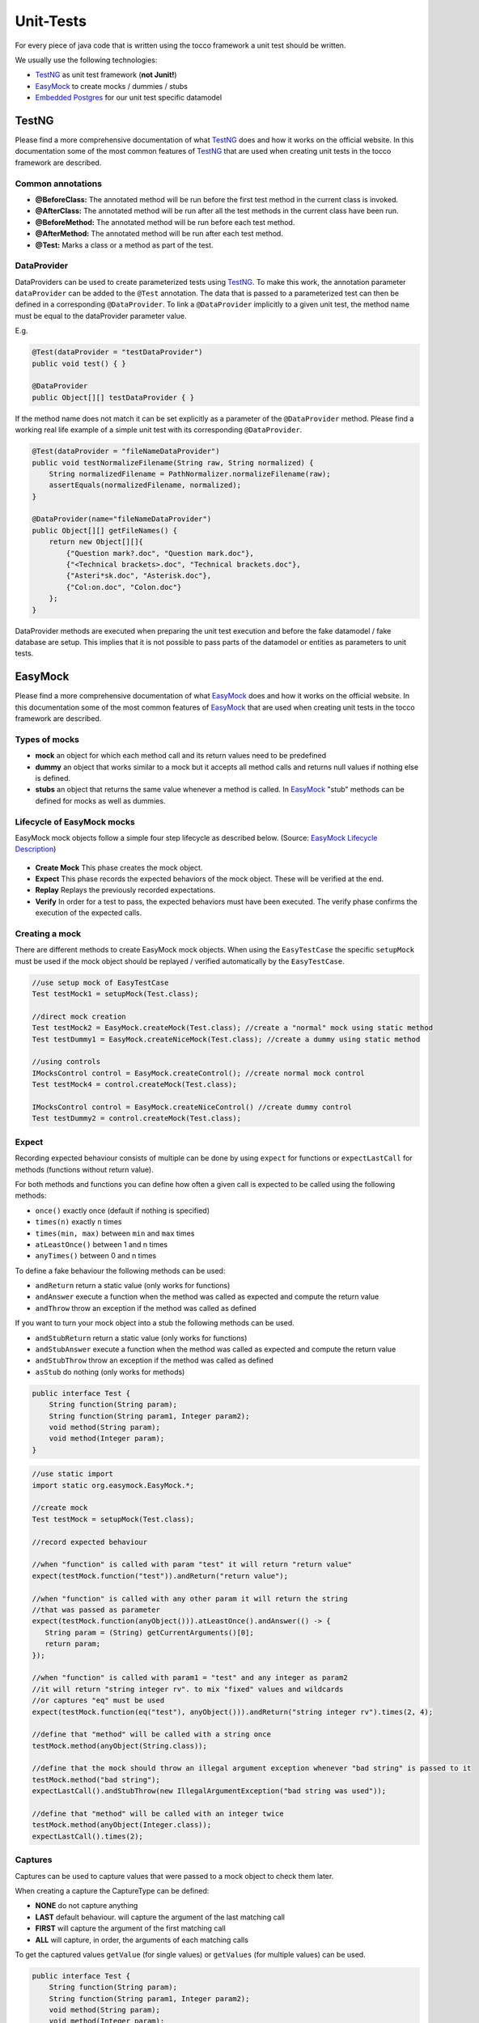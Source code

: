 .. _TestNG: https://testng.org/
.. _EasyMock: https://easymock.org/
.. _`Embedded Postgres`: https://github.com/zonkyio/embedded-postgres
.. _`EasyMock Lifecycle Description`: https://dzone.com/refcardz/junit-and-easymock?chapter=10

Unit-Tests
==========

For every piece of java code that is written using the tocco framework a unit test should be written.

We usually use the following technologies:

* TestNG_ as unit test framework (**not Junit!**)
* EasyMock_ to create mocks / dummies / stubs
* `Embedded Postgres`_ for our unit test specific datamodel

TestNG
------

Please find a more comprehensive documentation of what TestNG_ does and how it works on the official website. In this
documentation some of the most common features of TestNG_ that are used when creating unit tests in the tocco framework
are described.

Common annotations
++++++++++++++++++

* **@BeforeClass:** The annotated method will be run before the first test method in the current class is invoked.
* **@AfterClass:** The annotated method will be run after all the test methods in the current class have been run.
* **@BeforeMethod:** The annotated method will be run before each test method.
* **@AfterMethod:** The annotated method will be run after each test method.
* **@Test:** Marks a class or a method as part of the test.

DataProvider
++++++++++++

DataProviders can be used to create parameterized tests using TestNG_. To make this work, the annotation parameter
``dataProvider`` can be added to the ``@Test`` annotation. The data that is passed to a parameterized test can then
be defined in a corresponding ``@DataProvider``. To link a ``@DataProvider`` implicitly to a given unit test, the
method name must be equal to the dataProvider parameter value.

E.g.

.. code-block:: java

   @Test(dataProvider = "testDataProvider")
   public void test() { }

   @DataProvider
   public Object[][] testDataProvider { }


If the method name does not match it can be set explicitly as a parameter of the ``@DataProvider`` method. Please find
a working real life example of a simple unit test with its corresponding ``@DataProvider``.

.. code-block:: java

   @Test(dataProvider = "fileNameDataProvider")
   public void testNormalizeFilename(String raw, String normalized) {
       String normalizedFilename = PathNormalizer.normalizeFilename(raw);
       assertEquals(normalizedFilename, normalized);
   }

   @DataProvider(name="fileNameDataProvider")
   public Object[][] getFileNames() {
       return new Object[][]{
           {"Question mark?.doc", "Question mark.doc"},
           {"<Technical brackets>.doc", "Technical brackets.doc"},
           {"Asteri*sk.doc", "Asterisk.doc"},
           {"Col:on.doc", "Colon.doc"}
       };
   }

DataProvider methods are executed when preparing the unit test execution and before the fake datamodel / fake database
are setup. This implies that it is not possible to pass parts of the datamodel or entities as parameters to unit tests.

EasyMock
--------

Please find a more comprehensive documentation of what EasyMock_ does and how it works on the official website. In this
documentation some of the most common features of EasyMock_ that are used when creating unit tests in the tocco framework
are described.

Types of mocks
++++++++++++++
* **mock** an object for which each method call and its return values need to be predefined
* **dummy** an object that works similar to a mock but it accepts all method calls and returns null values if nothing else is defined.
* **stubs** an object that returns the same value whenever a method is called. In EasyMock_ "stub" methods can be defined for mocks as well as dummies.

Lifecycle of EasyMock mocks
+++++++++++++++++++++++++++

EasyMock mock objects follow a simple four step lifecycle as described below. (Source: `EasyMock Lifecycle Description`_)

.. figure:: resources/easy_mock_lifecycle.png

* **Create Mock** This phase creates the mock object.
* **Expect** This phase records the expected behaviors of the mock object. These will be verified at the end.
* **Replay** Replays the previously recorded expectations.
* **Verify** In order for a test to pass, the expected behaviors must have been executed. The verify phase confirms the execution of the expected calls.

Creating a mock
+++++++++++++++

There are different methods to create EasyMock mock objects. When using the ``EasyTestCase`` the specific ``setupMock``
must be used if the mock object should be replayed / verified automatically by the ``EasyTestCase``.

.. code-block:: java

   //use setup mock of EasyTestCase
   Test testMock1 = setupMock(Test.class);

   //direct mock creation
   Test testMock2 = EasyMock.createMock(Test.class); //create a "normal" mock using static method
   Test testDummy1 = EasyMock.createNiceMock(Test.class); //create a dummy using static method

   //using controls
   IMocksControl control = EasyMock.createControl(); //create normal mock control
   Test testMock4 = control.createMock(Test.class);

   IMocksControl control = EasyMock.createNiceControl() //create dummy control
   Test testDummy2 = control.createMock(Test.class);


Expect
++++++

Recording expected behaviour consists of multiple can be done by using ``expect`` for functions or ``expectLastCall``
for methods (functions without return value).

For both methods and functions you can define how often a given call is expected to be called using the following
methods:

* ``once()`` exactly once (default if nothing is specified)
* ``times(n)`` exactly ``n`` times
* ``times(min, max)`` between ``min`` and ``max`` times
* ``atLeastOnce()`` between 1 and n times
* ``anyTimes()`` between 0 and n times

To define a fake behaviour the following methods can be used:

* ``andReturn`` return a static value (only works for functions)
* ``andAnswer`` execute a function when the method was called as expected and compute the return value
* ``andThrow`` throw an exception if the method was called as defined

If you want to turn your mock object into a stub the following methods can be used.

* ``andStubReturn`` return a static value (only works for functions)
* ``andStubAnswer`` execute a function when the method was called as expected and compute the return value
* ``andStubThrow`` throw an exception if the method was called as defined
* ``asStub`` do nothing (only works for methods)


.. code-block:: java

   public interface Test {
       String function(String param);
       String function(String param1, Integer param2);
       void method(String param);
       void method(Integer param);
   }

.. code-block:: java

   //use static import
   import static org.easymock.EasyMock.*;

   //create mock
   Test testMock = setupMock(Test.class);

   //record expected behaviour

   //when "function" is called with param "test" it will return "return value"
   expect(testMock.function("test")).andReturn("return value");

   //when "function" is called with any other param it will return the string
   //that was passed as parameter
   expect(testMock.function(anyObject())).atLeastOnce().andAnswer(() -> {
      String param = (String) getCurrentArguments()[0];
      return param;
   });

   //when "function" is called with param1 = "test" and any integer as param2
   //it will return "string integer rv". to mix "fixed" values and wildcards
   //or captures "eq" must be used
   expect(testMock.function(eq("test"), anyObject())).andReturn("string integer rv").times(2, 4);

   //define that "method" will be called with a string once
   testMock.method(anyObject(String.class));

   //define that the mock should throw an illegal argument exception whenever "bad string" is passed to it
   testMock.method("bad string");
   expectLastCall().andStubThrow(new IllegalArgumentException("bad string was used"));

   //define that "method" will be called with an integer twice
   testMock.method(anyObject(Integer.class));
   expectLastCall().times(2);

Captures
++++++++

Captures can be used to capture values that were passed to a mock object to check them later.

When creating a capture the CaptureType can be defined:

* **NONE** do not capture anything
* **LAST** default behaviour. will capture the argument of the last matching call
* **FIRST** will capture the argument of the first matching call
* **ALL** will capture, in order, the arguments of each matching calls

To get the captured values ``getValue`` (for single values) or ``getValues`` (for multiple values) can be used.

.. code-block:: java

   public interface Test {
       String function(String param);
       String function(String param1, Integer param2);
       void method(String param);
       void method(Integer param);
   }

.. code-block:: java

   //use static imports
   import static com.google.common.truth.Truth.*;
   import static org.easymock.EasyMock.*;

   //create capture
   Capture<String> stringCapture = newCapture(CaptureType.ALL);

   //create mock
   Test testMock = setupMock(Test.class);

   //expect method call with capture
   testMock.method(capture(stringCapture))
   expectLastCall().times(2);

   //EasyTestCase will ready the mocks for us
   runLogicWithoutReturn(service -> {
       testMock.method("test1");
       testMock.method("test2");
   });

   //list contains "test1", "test2"
   List<String> passedStrings = stringCapture.getValues();
   assertThat(passedStrings).containsExactly("test1", "test2");

Replay / Verify / Reset
+++++++++++++++++++++++

To replay a mock you can simply call ``control.replay()`` / ``control.verify()`` / ``control.reset()`` on the control or
``EasyMock.replay(mock1, mock2, ...)`` / ``EasyMock.verify(mock1, mock2, ...)`` /
``EasyMock.reset(mock1, mock2, ...)`` for "independent" mock objects.

These steps are automated / built in if you use an ``EasyTestCase`` test class and its ``setupMock`` method.

.. code-block:: java

   Test testMock1 = createMock(Test.class); //independent

   IMocksControl control = EasyMock.createControl(); //mock control
   Test testMock2 = control.createMock(Test.class);

   // ... define expectations here

   EasyMock.replay(testMock1); //replay testMock1
   control.replay(); //replay all mocks of control

   // ... use your mocks / call your logic here

   // verify the mocks, this could be done in an @AfterMethod method
   EasyMock.verify(testMock1);
   control.verify();

   // reset the mocks, this is only required if a mock object is defined
   // globally and used by multiple tests. This could be done in a @BeforeMethod method
   EasyMock.reset(testMock1);
   control.reset();

Tocco Specific Test Classes
---------------------------

There are some abstract classes that may be used to conveniently emulate parts of the tocco framework in unit tests.
Among other things these classes may be used to setup a simplified datamodel that works with a real database to grant
the ability to test code that accesses or writes data.

AbstractInjectingTestCase
+++++++++++++++++++++++++

**AbstractInjectingTestCase should no longer be used directly.**

The ``AbstractInjectingTestCase`` is the base class that is used by all other classes. It provides a method
``setupTestModules`` that must be overridden and contains all modules that are required for a unit test and may
contain additional bindings using the ``bind`` methods.

All installed or bound services may be injected into the unit test using the ``@Resource`` annotation.

Please find below some example code of how these bindings may be used.

.. code-block:: java

    public class Test {
        @Resource
        private Context context;
        @Resource
        private QueryBuilderFactory queryBuilderFactory;
        @Resource
        private ConditionBuilder conditionBuilder;
        @Resource
        private TextResources textResources;

        @Override
        protected void setupTestModules() {
            //standard embedded db module that installs db related services (e.g. Context or QueryBuilderFactory)
            install(FixtureModules.embeddedDbModules(false));
            bindDataModel(TestDataModel.class);

            bind(ConditionBuilder.class, ConditionBuilderImpl.class); //bind a real impl class
            bindInstance(TextResources.class, setupTextResources()); //bind a mock object
        }

        private TextResources setupTextResources() {
            TextResources textResources = createNiceMock(TextResources.class);
            expect(textResources.getText(anyObject())).andStubReturn("test");
            replay(textResources);
            return textResources;
        }
    }

EasyTestCase
++++++++++++

The ``EasyTestCase`` is the base class of all the following "EasyXXTestCase" classes. It helps with the following
things:

* ``context`` and ``executor`` are injected and may be used in all subclasses
* simplifies the unit-test procedure
* it automates mock handling
* it automatically creates lookup values
* it provides a simplified way to create entities

To create an ``EasyTestCase`` you must define a DataModel and a method that instantiates the class to test.

.. code-block:: java

   public class TestServiceTest extends EasyTestCase<TestService> {
       @Resource
       private QueryBuilderFactory queryBuilderFactory;

       private TextResources textResources = setupMock(TextResources.class); //"global" mock object

       @Override
       protected Class<? extends DataModel> defineDataModel() {
           return TestDataModel.class;
       }

       @Override
       protected TestService instantiateClassToTest() {
           return new TestServiceImpl(context, queryBuilderFactory, textResources);
       }

       private static final class TestDataModel extends AbstractDataModel {
           protected TestDataModel(TypeManager typeManager, L10N l10n) {
               super(typeManager, l10n);

               entityModel("Test")
                   .with(standardPk());

               commit();
           }
       }
   }

If no datamodel is needed, the ``EmptyDataModel`` of the ``EasyTestCase`` can be used.

Everything that is needed to instantiate the class (all constructor params) must be available in this method. They can
either be injected or globally defined as mock objects.

Unit-Test-Procedure
*******************

Unit-Tests tend to follow the following steps:

1. prepare data & mock objects
2. ready mocks & instantiate class that will be tested
3. call the method that we want to test
4. verify the results

To simplify this the EasyTestCase offers the following methods:

* **runLogic** runs a callable and returns its return value
* **runLogicWithoutReturn** runs a callable and discards the return value
* **runLogicInTransaction** runs a callable in a transaction and returns its return value

.. code-block:: java

   @Test
   public void testFunction() {
       //prepare test
       Entity entity = createEntity("Test");

       //ready mocks & instantiate class & run the test itself
       String returnValue = runLogic(service -> service.function(entity));

       //check the result
       assertThat(returnValue).isEqualTo("expectedValue");
   }

   @Test
   public void testMethod() {
       //prepare test
       Entity entity = createEntity("Test");

       //ready mocks & instantiate class & run the test itself
       runLogicWithoutReturn(service -> service.method(entity));

       //check the result
       assertThat(entity.getString("test_field")).isEqualTo("expectedValue");
   }

Managing-Mocks
**************

If you need a mock object, the ``setupMock`` method should be used. Mock objects that are created using ``setupMock``
are managed by the built in ``IMocksControl``, automatically reset ``@BeforeMethod``, automatically replayed before the
class to test is instantiated and verified in ``@AfterMethod``.

Creating Lookup-Values
**********************

Lookup Entities will be automatically created if they are created inside of ``NoArgPersistTask`` tasks that are returned
by the ``getLookupTasks`` method as seen in the example below.

.. code-block:: java

   public class TestServiceTest extends EasyTestCase<TestService> {
       // ...

       @Override
       protected List<PersistTask<Void, ?>> getLookupTasks() {
           return List.of(TestDataModel.getTestStatusTask());
       }

       // ...

       private static final class TestDataModel extends AbstractDataModel {
           protected TestDataModel(TypeManager typeManager, L10N l10n) {
               super(typeManager, l10n);
               // ...
               EntityModelMock testStatus = lookupEntityModel("Test_status");
               // ...
           }

           public static NoArgPersistTask<Multimap<String, Entity>> getTestStatusTask() {
               return getTaskToAddLookupValues("Test_status", "active", "archived");
           }
       }
   }

EasyBatchjobTestCase
++++++++++++++++++++

The ``EasyBatchjobTestCase`` adds Batchjob specific testing utilities to the EasyTestCase.

The function ``getTaskId()`` must be overwritten and will the return value of this function will be compared to the
``getFactoryId()`` of the ``TaskFactory`` under test.

There is a batchjob specific test method ``runBatchjob(taskContext)`` that should be used to test batchjobs. It requires
a parameter ``taskContext`` which in most cases should be a mock object.

.. code-block:: java

   public class TestBatchjobTest extends EasyBatchjobTestCase<TestBatchjob> {
       private final TaskContext taskContext = setupMock(TaskContext.class);
       private final ProgressLog progessLog = setupMock(ProgressLog.class);

       // ...

       @Override
       protected String getTaskId() {
           return "TestBatchjob";
       }

       @Test
       public void testBatchjob() {
           //prepare entities
           createEntity("Test");
           createEntity("Test");

           //prepare mocks
           expect(taskContext.getProgressLog()).andReturn(progessLog);
           progessLog.log("batchjob.TestBatchjob.deleted");
           expectLastCall().times(2);

           //ready mocks & run batchjob
           runBatchjob(taskContext);

           //evaluate results
           assertThat(context.getEntityManager("Test").createQueryForAll().count()).isEqualTo(0);
       }
       // ...
   }

EasyListenerTestCase
++++++++++++++++++++

The ``EasyListenerTestCase`` adds the function ``runWithRegisteredListener`` to the ``EasyTestCase`` this method runs
logic inside a transaction for which the listener under test is registered.

.. code-block:: java

   public class TestListenerTest extends EasyListenerTestCase<TestListener> {
       // ...
       @Test
       public void testListener() {
           //create entity without listener
           Entity testEntityWithoutListener = createEntity("Test");

           //ready mocks & create entity with listener
           Entity testEntityWithListener = runWithRegisteredListener("Test", () -> createEntity("Test"));

           //evaluate results
           assertThat(testEntityWithoutListener.getRelatedEntityOrNull("relTest_status")).isNull();

           //check if listener set the Test_status
           Entity listenerStatus = testEntityWithListener.getRelatedEntityOrNull("relTest_status");
           assertThat(listenerStatus).isNotNull();
           assertThat(listenerStatus.getString("unique_id")).isEqualTo("active");
       }
       // ...
   }

EasyValidatorTestCase
+++++++++++++++++++++

The ``EasyValidatorTestCase`` extends the ``EasyTestCase`` by adding the methods ``runValidationExpectValid`` and
``runValidationExpectInvalid``. These methods are not run in a transaction. They allow to check if a validator deems
an entity valid or not and if not, it allows checking the error message. This method can be called inside of a
transaction if you want to check an entity that is still in conception state.

.. code-block:: java

   public class SameTeamValidatorTest extends EasyValidatorTestCase<SameTeamValidator> {
       // ...
       @Test
       public void testDifferentTeams() {
           Entity homeTeam = createEntity("Team");
           Entity guestTeam = createEntity("Team");

           Entity game = createEntity("Game", builder -> builder
               .setRelatedEntity("relHome_team", homeTeam)
               .setRelatedEntity("relGuest_team", guestTeam));

           runValidationExpectValid(game);
       }

       @Test
       public void testSameTeam() {
           Entity team = createEntity("Team");

           context.tx().invokeRTE(() -> {
               Entity game = createEntity("Game", builder -> builder
                   .setRelatedEntity("relHome_team", team)
                   .setRelatedEntity("relGuest_team", team));

               runValidationExpectInvalid(game, "validation.GameSameTeamValidator.error_message");
               return null;
           });
       }
       // ...
   }

AbstractInjectingJerseyTestCase
+++++++++++++++++++++++++++++++

The ``AbstractInjectingJerseyTestCase`` is an abstract test class that sets up a web server for test purposes. It allows
writing unit tests for REST resources that test for a real http response (e.g. headers, status, content, ...)

To make it work, you need to define the REST resources under test as instantiated return value of
``getRestResources()``.

In unit tests these rest resources may be called using the ``javax.ws.rs.client.Client`` or
``javax.ws.rs.client.Target`` that can be retrieved by calling ``target(path)`` or ``client()``.

.. code-block:: java

   @Test
   public void testCalendarResource() {
       Response response = target("/calendar").request().get();
       assertEquals(response.getStatus(), 200);
       Map rootItems = response.readEntity(Map.class);
       Map links = (Map) rootItems.get("_links");

       assertEquals(links.size(), 2);
       assertUri(links, "self", getBaseUri().resolve("calendar").toString());
       assertUri(links, "calendar-types", getBaseUri().resolve("calendar/types").toString());
   }

EasyJerseyTestCase
++++++++++++++++++

The ``EasyJerseyTestCase`` is built on top of ``AbstractInjectingJerseyTestCase`` and adds all the functionality of
``EasyTestCase``. To call the rest endpoint and automatically ready all the mocks the following methods should be used:

* ``simpleGet(String url, Class<R> expectedType)``
* ``simplePost(String url, A argument, Class<R> expectedType)``
* ``simplePut(String url, A argument)``
* ``simpleDelete(String url)``

.. code-block:: java

   public class SearchFilterResourceTest extends EasyJerseyTestCase {
       private DataModel dataModel = setupMock(DataModel.class);
       private SearchFilterLoadingService searchFilterLoadingService = setupMock(SearchFilterLoadingService.class);

       @Override
       protected List<?> getRestResources() {
           SearchFilterResource searchFilterResource = new SearchFilterResourceImpl(dataModel, searchFilterLoadingService);
           return List.of(searchFilterResource);
       }
       // ...
   }

Test-Datamodel
--------------

The datamodel for unit tests should be defined in a java class that extends ``AbstractDataModel``. In a datamodel for
a test you usually only add entities and fields that are relevant for your logic / your test. To do so, you define
entities, fields and relations.

Entities
++++++++

* ``entityModel(modelName)`` defines an empty ``EntityModelMock``
* ``lookupEntityModel(modelName)`` defines a lookup entity model (Fields: ``pk``, ``unique_id``, ``label``, ``sorting``, ``active``)
* ``EntityModelMock`` follows the builder pattern -> you are able to chain method calls

Fields
++++++

* ``field(fieldName)`` defines a field (**default: not-null string field**)
* ``standardPk()`` defines a standard pk field (equal to ``field("pk").asSerial().key()``)
* fields are added to an ``EntityModelMock`` by using its ``with`` method
* ``FieldModelMock`` follows the builder pattern -> you are able to chain method calls
* the type of a field can be set using ``asBool``, ``asInt()``, ``asLong()``, ``asSerial()`` or ``asType(type)`` for all other types
* if a ``FieldModelMock`` needs to be nullable this needs to be explicitly specified with ``nullable()``

Relations
+++++++++

* relations are defined on the "source" ``EntityModelMock`` with one of the following functions
* ``source.manyToOne(target)`` n:0..1 / n:1 relation. (**default: nullable / n:0..1**)
* ``source.manyToMany(target)`` n:n relation
* ``RelationModelMock`` follows the builder pattern -> you are able to chain method calls
* if a ``manyToOne`` relation is not nullable, it must be declared using ``required()``

.. code-block:: java

   public class TestDataModel extends AbstractDataModel {
       protected TestDataModel(TypeManager typeManager, L10N l10n) {
           super(typeManager, l10n);

           EntityModelMock user = entityModel("User")
               .with(standardPk())
               .with(field("firstname")) // not-null string field
               .with(field("lastname")) // not-null string field
               .with(field("birthdate").asType("date")); // not-null date field

           EntityModelMock userStatus = lookupEntityModel("User_status");

           EntityModelMock test = entityModel("Test")
               .with(standardPk())
               .with(field("active").asBool()) // not-null boolean field
               .with(field("int").asInt().nullable()) // nullable int field
               .with(field("long").asLong().nullable()) // nullable long field
               .with(field("serial").asSerial().nullable()); // nullable serial field

           //required manyToOne relation
           user.manyToOne(userStatus).required();

           //named manyToOne relation
           test.manyToOne("relRecipient", user, "relTest_recipient");
           test.manyToOne("relSender", user, "relTest_sender");

           //manyToMany relation
           test.manyToMany(user);

           commit(); // important, dont forget it
       }
   }

Using files
-----------

If a real file (e.g. xml) is required / beneficial in a unit test, the file must be stored in a ``resources`` folder
next to the ``java`` test sources folder. The files need to be in exactly the same folder structure as the java class.

E.g.

.. code-block:: text

   ↳ src
   - ↳ test
   - - ↳ java
   - - - ↳ ch
   - - - - ↳ tocco
   - - - - - ↳ nice2
   - - - - - - ↳ optional
   - - - - - - - ↳ test
   - - - - - - - - ↳ impl
   - - - - - - - - - ↳ TestServiceTest.java
   - - ↳ resources
   - - - ↳ ch
   - - - - ↳ tocco
   - - - - - ↳ nice2
   - - - - - - ↳ optional
   - - - - - - - ↳ test
   - - - - - - - - ↳ impl
   - - - - - - - - - ↳ test_file.xml

If these prerequisites are given, the file can be retrieved using ``getResourceAsStream(uri)`` as shown in
the example below.

.. code-block:: java

   public class TestServiceTest extends EasyTestCase<TestService> {
       @Resource
       private BinaryFactory binaryFactory;

       // ...
       @Test
       public void testListener() throws IOException {
           Binary binary = createBinary("test_file.xml");

           runLogicWithoutReturn(service -> service.processFile(binary));
           // ...
       }

       private Binary createBinary(String uri) throws IOException {
           try (InputStream is = getClass().getResourceAsStream(uri)) {
               return binaryFactory.newBinary(is, uri);
           }
       }
       // ...
   }
